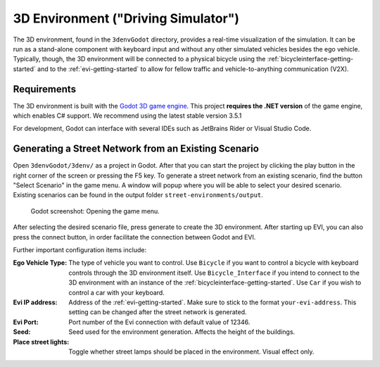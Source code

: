 .. _3denv-getting-started:

3D Environment ("Driving Simulator")
====================================

The 3D environment, found in the ``3denvGodot`` directory, provides a real-time visualization of the simulation.
It can be run as a stand-alone component with keyboard input and without any other simulated vehicles besides the ego vehicle.
Typically, though, the 3D environment will be connected to a physical bicycle using the :ref:`bicycleinterface-getting-started` and to the :ref:`evi-getting-started` to allow for fellow traffic and vehicle-to-anything communication (V2X).

Requirements
------------

The 3D environment is built with the `Godot 3D game engine <https://godotengine.org//>`_. This project **requires the .NET version** of the game engine, which enables C# support. We recommend using the latest stable version 3.5.1

For development, Godot can interface with several IDEs such as JetBrains Rider or Visual Studio Code.

Generating a Street Network from an Existing Scenario
-----------------------------------------------------

Open ``3denvGodot/3denv/`` as a project in Godot. After that you can start the project by clicking the play button in the right corner of the screen or pressing the F5 key.
To generate a street network from an existing scenario, find the button "Select Scenario" in the game menu. A window will popup where you will be able to select your desired scenario. Existing scenarios can be found in the output folder ``street-environments/output``.

.. _fig-open-street-network-generator:
.. figure:: ../img/godot_menu.png

    Godot screenshot: Opening the game menu.

After selecting the desired scenario file, press generate to create the 3D environment. After starting up EVI, you can also press the connect button, in order facilitate the connection between Godot and EVI.

Further important configuration items include:

:Ego Vehicle Type:
    The type of vehicle you want to control.
    Use ``Bicycle`` if you want to control a bicycle with keyboard controls through the 3D environment itself.
    Use ``Bicycle_Interface`` if you intend to connect to the 3D environment with an instance of the :ref:`bicycleinterface-getting-started`.
    Use ``Car`` if you wish to control a car with your keyboard.

:Evi IP address:
    Address of the :ref:`evi-getting-started`.
    Make sure to stick to the format ``your-evi-address``.
    This setting can be changed after the street network is generated.
:Evi Port:
    Port number of the Evi connection with default value of 12346.

:Seed:
    Seed used for the environment generation. Affects the height of the buildings.    
:Place street lights:
    Toggle whether street lamps should be placed in the environment. Visual effect only.

